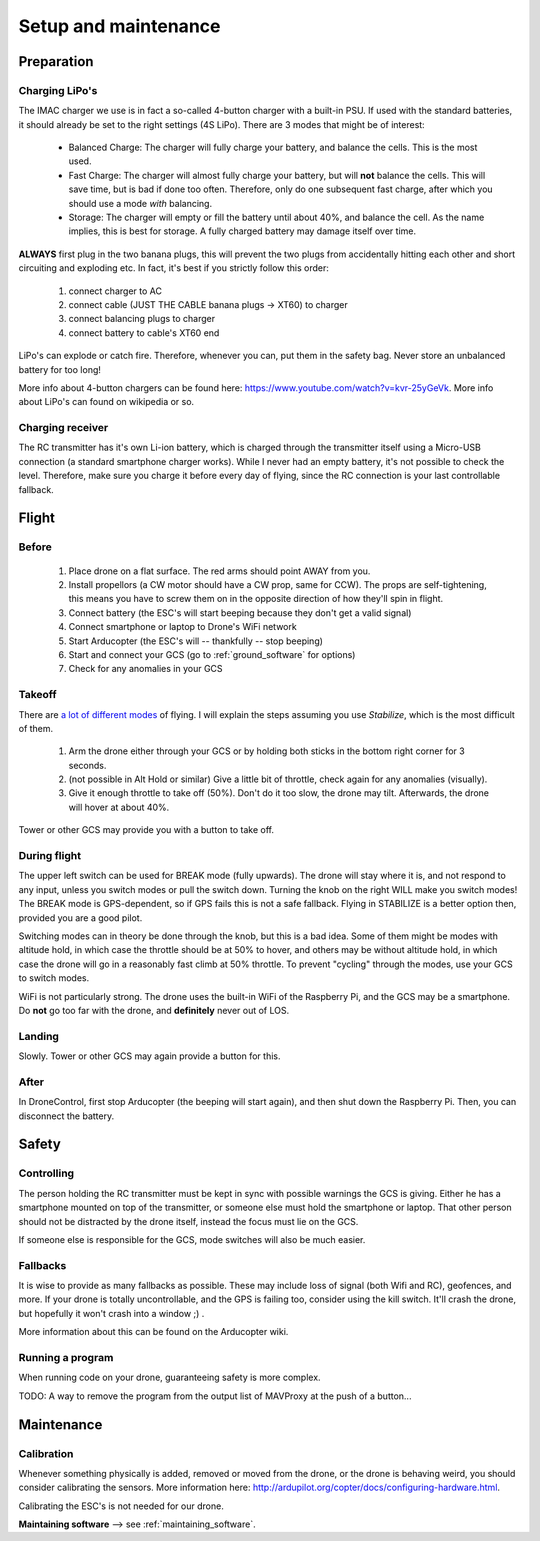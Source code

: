 .. _setup:

=======================
 Setup and maintenance
=======================

Preparation
===========

Charging LiPo's
---------------

The IMAC charger we use is in fact a so-called 4-button charger with a built-in PSU. If used with the standard batteries, it should already be set to the right settings (4S LiPo). There are 3 modes that might be of interest:

  - Balanced Charge: The charger will fully charge your battery, and balance the cells. This is the most used.
  - Fast Charge: The charger will almost fully charge your battery, but will **not** balance the cells. This will save time, but is bad if done too often. Therefore, only do one subsequent fast charge, after which you should use a mode *with* balancing.
  - Storage: The charger will empty or fill the battery until about 40%, and balance the cell. As the name implies, this is best for storage. A fully charged battery may damage itself over time.

**ALWAYS** first plug in the two banana plugs, this will prevent the two plugs from accidentally hitting each other and short circuiting and exploding etc. In fact, it's best if you strictly follow this order:

  1. connect charger to AC
  2. connect cable (JUST THE CABLE banana plugs -> XT60) to charger
  3. connect balancing plugs to charger
  4. connect battery to cable's XT60 end

LiPo's can explode or catch fire. Therefore, whenever you can, put them in the safety bag. Never store an unbalanced battery for too long!

More info about 4-button chargers can be found here: https://www.youtube.com/watch?v=kvr-25yGeVk. More info about LiPo's can found on wikipedia or so.

Charging receiver
-----------------

The RC transmitter has it's own Li-ion battery, which is charged through the transmitter itself using a Micro-USB connection (a standard smartphone charger works). While I never had an empty battery, it's not possible to check the level. Therefore, make sure you charge it before every day of flying, since the RC connection is your last controllable fallback.

Flight
======

Before
------

  1. Place drone on a flat surface. The red arms should point AWAY from you.
  2. Install propellors (a CW motor should have a CW prop, same for CCW). The props are self-tightening, this means you have to screw them on in the opposite direction of how they'll spin in flight.
  3. Connect battery (the ESC's will start beeping because they don't get a valid signal)
  4. Connect smartphone or laptop to Drone's WiFi network
  5. Start Arducopter (the ESC's will -- thankfully -- stop beeping)
  6. Start and connect your GCS (go to :ref:`ground_software` for options)
  7. Check for any anomalies in your GCS

Takeoff
-------

There are `a lot of different modes <http://ardupilot.org/copter/docs/flight-modes.html#overview>`_ of flying. I will explain the steps assuming you use *Stabilize*, which is the most difficult of them.

  1. Arm the drone either through your GCS or by holding both sticks in the bottom right corner for 3 seconds.
  2. (not possible in Alt Hold or similar) Give a little bit of throttle, check again for any anomalies (visually).
  3. Give it enough throttle to take off (50%). Don't do it too slow, the drone may tilt. Afterwards, the drone will hover at about 40%.

Tower or other GCS may provide you with a button to take off.
  
During flight
-------------

The upper left switch can be used for BREAK mode (fully upwards). The drone will stay where it is, and not respond to any input, unless you switch modes or pull the switch down. Turning the knob on the right WILL make you switch modes! The BREAK mode is GPS-dependent, so if GPS fails this is not a safe fallback. Flying in STABILIZE is a better option then, provided you are a good pilot.

Switching modes can in theory be done through the knob, but this is a bad idea. Some of them might be modes with altitude hold, in which case the throttle should be at 50% to hover, and others may be without altitude hold, in which case the drone will go in a reasonably fast climb at 50% throttle. To prevent "cycling" through the modes, use your GCS to switch modes.

WiFi is not particularly strong. The drone uses the built-in WiFi of the Raspberry Pi, and the GCS may be a smartphone. Do **not** go too far with the drone, and **definitely** never out of LOS.

Landing
-------

Slowly. Tower or other GCS may again provide a button for this.

After
-----

In DroneControl, first stop Arducopter (the beeping will start again), and then shut down the Raspberry Pi. Then, you can disconnect the battery.

Safety
======

Controlling
-----------

The person holding the RC transmitter must be kept in sync with possible warnings the GCS is giving. Either he has a smartphone mounted on top of the transmitter, or someone else must hold the smartphone or laptop. That other person should not be distracted by the drone itself, instead the focus must lie on the GCS.

If someone else is responsible for the GCS, mode switches will also be much easier.

Fallbacks
---------

It is wise to provide as many fallbacks as possible. These may include loss of signal (both Wifi and RC), geofences, and more. If your drone is totally uncontrollable, and the GPS is failing too, consider using the kill switch. It'll crash the drone, but hopefully it won't crash into a window ;) .

More information about this can be found on the Arducopter wiki.

Running a program
-----------------

When running code on your drone, guaranteeing safety is more complex. 

TODO: A way to remove the program from the output list of MAVProxy at the push of a button...


Maintenance
===========

Calibration
-----------

Whenever something physically is added, removed or moved from the drone, or the drone is behaving weird, you should consider calibrating the sensors. More information here: http://ardupilot.org/copter/docs/configuring-hardware.html.

Calibrating the ESC's is not needed for our drone.

**Maintaining software** --> see :ref:`maintaining_software`.
